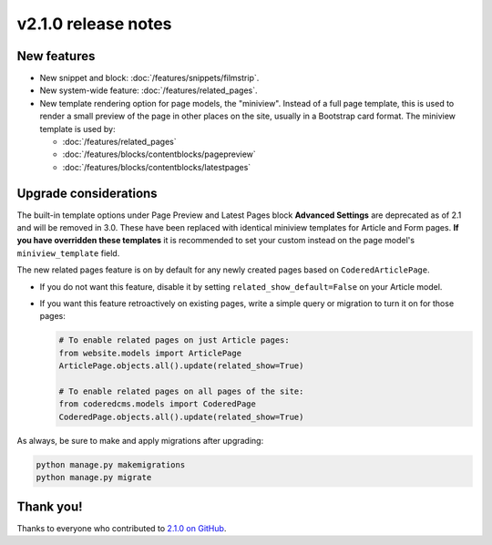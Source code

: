 v2.1.0 release notes
====================


New features
------------

* New snippet and block: :doc:`/features/snippets/filmstrip`.

* New system-wide feature: :doc:`/features/related_pages`.

* New template rendering option for page models, the "miniview". Instead of a full page template, this is used to render a small preview of the page in other places on the site, usually in a Bootstrap card format. The miniview template is used by:

  * :doc:`/features/related_pages`

  * :doc:`/features/blocks/contentblocks/pagepreview`

  * :doc:`/features/blocks/contentblocks/latestpages`


Upgrade considerations
----------------------

The built-in template options under Page Preview and Latest Pages block **Advanced Settings** are deprecated as of 2.1 and will be removed in 3.0. These have been replaced with identical miniview templates for Article and Form pages. **If you have overridden these templates** it is recommended to set your custom instead on the page model's ``miniview_template`` field.

The new related pages feature is on by default for any newly created pages based on ``CoderedArticlePage``.

* If you do not want this feature, disable it by setting ``related_show_default=False`` on your Article model.

* If you want this feature retroactively on existing pages, write a simple query or migration to turn it on for those pages:

  .. code-block:: python

     # To enable related pages on just Article pages:
     from website.models import ArticlePage
     ArticlePage.objects.all().update(related_show=True)

     # To enable related pages on all pages of the site:
     from coderedcms.models import CoderedPage
     CoderedPage.objects.all().update(related_show=True)

As always, be sure to make and apply migrations after upgrading:

.. code-block:: text

   python manage.py makemigrations
   python manage.py migrate


Thank you!
----------

Thanks to everyone who contributed to `2.1.0 on GitHub <https://github.com/coderedcorp/coderedcms/milestone/46?closed=1>`_.
